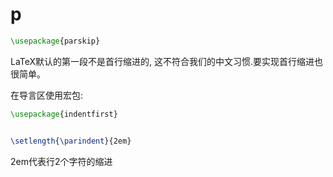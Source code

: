 * p

#+BEGIN_SRC latex
\usepackage{parskip}
#+END_SRC

LaTeX默认的第一段不是首行缩进的, 这不符合我们的中文习惯.要实现首行缩进也很简单。

在导言区使用宏包:



#+BEGIN_SRC latex
  \usepackage{indentfirst}


  \setlength{\parindent}{2em}
#+END_SRC

2em代表行2个字符的缩进
